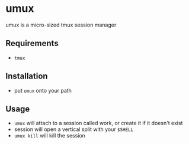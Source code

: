 * umux
  umux is a micro-sized tmux session manager
** Requirements
   - ~tmux~
** Installation
   - put ~umux~ onto your path
** Usage
   - ~umux~ will attach to a session called work, or create it if it doesn't exist
   - session will open a vertical split with your ~$SHELL~
   - ~umux kill~ will kill the session
